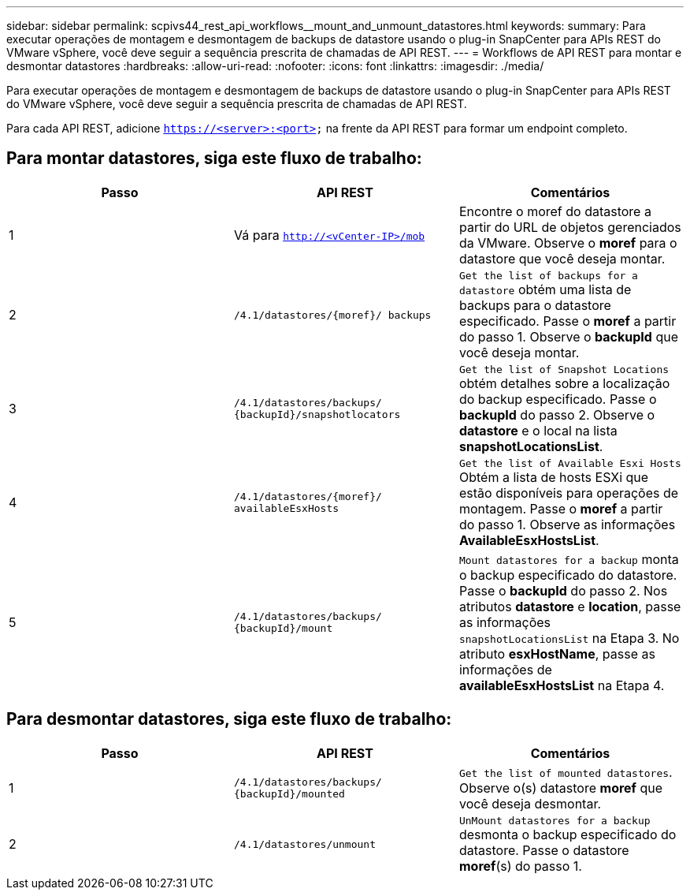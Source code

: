 ---
sidebar: sidebar 
permalink: scpivs44_rest_api_workflows__mount_and_unmount_datastores.html 
keywords:  
summary: Para executar operações de montagem e desmontagem de backups de datastore usando o plug-in SnapCenter para APIs REST do VMware vSphere, você deve seguir a sequência prescrita de chamadas de API REST. 
---
= Workflows de API REST para montar e desmontar datastores
:hardbreaks:
:allow-uri-read: 
:nofooter: 
:icons: font
:linkattrs: 
:imagesdir: ./media/


[role="lead"]
Para executar operações de montagem e desmontagem de backups de datastore usando o plug-in SnapCenter para APIs REST do VMware vSphere, você deve seguir a sequência prescrita de chamadas de API REST.

Para cada API REST, adicione `https://<server>:<port>` na frente da API REST para formar um endpoint completo.



== Para montar datastores, siga este fluxo de trabalho:

|===
| Passo | API REST | Comentários 


| 1 | Vá para `http://<vCenter-IP>/mob` | Encontre o moref do datastore a partir do URL de objetos gerenciados da VMware. Observe o *moref* para o datastore que você deseja montar. 


| 2 | `/4.1/datastores/{moref}/
backups` | `Get the list of backups for a datastore` obtém uma lista de backups para o datastore especificado. Passe o *moref* a partir do passo 1. Observe o *backupId* que você deseja montar. 


| 3 | `/4.1/datastores/backups/
{backupId}/snapshotlocators` | `Get the list of Snapshot Locations` obtém detalhes sobre a localização do backup especificado. Passe o *backupId* do passo 2. Observe o *datastore* e o local na lista *snapshotLocationsList*. 


| 4 | `/4.1/datastores/{moref}/
availableEsxHosts` | `Get the list of Available Esxi Hosts` Obtém a lista de hosts ESXi que estão disponíveis para operações de montagem. Passe o *moref* a partir do passo 1. Observe as informações *AvailableEsxHostsList*. 


| 5 | `/4.1/datastores/backups/
{backupId}/mount` | `Mount datastores for a backup` monta o backup especificado do datastore. Passe o *backupId* do passo 2. Nos atributos *datastore* e *location*, passe as informações `snapshotLocationsList` na Etapa 3. No atributo *esxHostName*, passe as informações de *availableEsxHostsList* na Etapa 4. 
|===


== Para desmontar datastores, siga este fluxo de trabalho:

|===
| Passo | API REST | Comentários 


| 1 | `/4.1/datastores/backups/
{backupId}/mounted` | `Get the list of mounted datastores`. Observe o(s) datastore *moref* que você deseja desmontar. 


| 2 | `/4.1/datastores/unmount` | `UnMount datastores for a backup` desmonta o backup especificado do datastore. Passe o datastore *moref*(s) do passo 1. 
|===